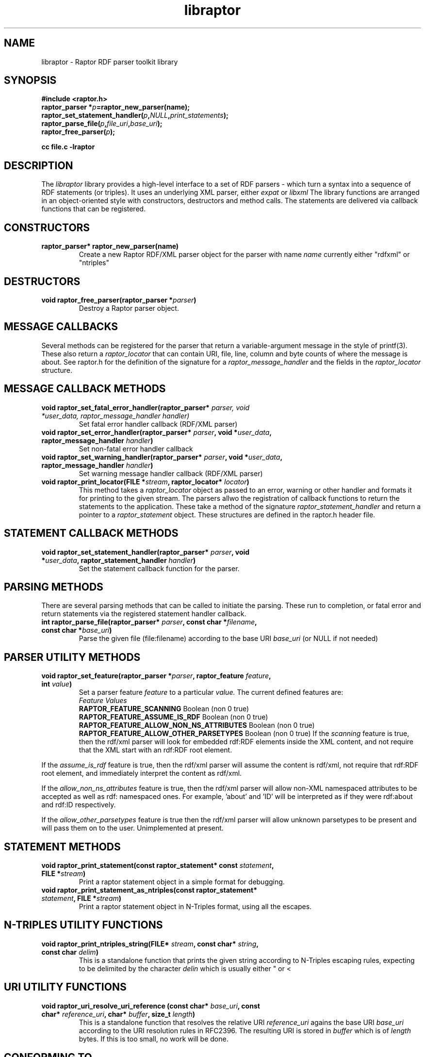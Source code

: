 .\"                                      Hey, EMACS: -*- nroff -*-
.\"
.\" libraptor.3 - Raptor library manual page
.\"
.\" $Id$
.\"
.\" Copyright (C) 2002 David Beckett - http://purl.org/net/dajobe/
.\" Institute for Learning and Research Technology - http://www.ilrt.org/
.\" University of Bristol - http://www.bristol.ac.uk/
.\"
.TH libraptor 3 "2002-06-14"
.\" Please adjust this date whenever revising the manpage.
.SH NAME
libraptor \- Raptor RDF parser toolkit library
.SH SYNOPSIS
.nf
.B #include <raptor.h>
.br
.BI "raptor_parser *" p =raptor_new_parser(name);
.br
.BI raptor_set_statement_handler( p , NULL , print_statements );
.br
.BI raptor_parse_file( p , file_uri , base_uri );
.br
.BI raptor_free_parser( p );
.br

.B cc file.c -lraptor
.br
.fi
.SH DESCRIPTION
The
.I libraptor
library provides a high-level interface to a set of RDF parsers -
which turn a syntax into a sequence of RDF statements (or triples).
It uses an underlying XML parser, either
.I expat
or
.I libxml
.
The library functions are arranged in an object-oriented style with
constructors, destructors and method calls.  The statements are
delivered via callback functions that can be registered.

.SH CONSTRUCTORS
.IP "\fBraptor_parser* raptor_new_parser(name)\fR"
Create a new Raptor RDF/XML parser object for the parser with name
.I name
currently either "rdfxml" or "ntriples"
.SH DESTRUCTORS
.IP "\fBvoid raptor_free_parser(raptor_parser *\fIparser\fB)\fR"
Destroy a Raptor parser object.
.SH "MESSAGE CALLBACKS"
Several methods can be registered for the parser that return
a variable-argument message in the style of printf(3).  These
also return a
.I raptor_locator
that can contain URI, file, line, column and byte counts of where
the message is about.  See raptor.h for the definition of the
signature for a
.I raptor_message_handler
and the fields in the
.I raptor_locator
structure.
.SH "MESSAGE CALLBACK METHODS"
.IP "\fBvoid raptor_set_fatal_error_handler(raptor_parser* \fIparser, void *\fIuser_data, raptor_message_handler handler)\fR"
Set fatal error handler callback (RDF/XML parser)
.IP "\fBvoid raptor_set_error_handler(raptor_parser* \fIparser\fB, void *\fIuser_data\fB, raptor_message_handler \fIhandler\fB)\fR"
Set non-fatal error handler callback
.IP "\fBvoid raptor_set_warning_handler(raptor_parser* \fIparser\fB, void *\fIuser_data\fB, raptor_message_handler \fIhandler\fB)\fR"
Set warning message handler callback (RDF/XML parser)
.IP "\fBvoid raptor_print_locator(FILE *\fIstream\fB, raptor_locator* \fIlocator\fB)\fR"
This method takes a
.I raptor_locator
object as passed to an error, warning or other handler
and formats it for printing to the given stream.
.sH "STATEMENT CALLBACKS"
The parsers allwo the registration of callback functions to return
the statements to the application.  These take a method of the
signature
.I raptor_statement_handler
and return a pointer to a
.I raptor_statement
object.  These structures are defined in the raptor.h header file.
.SH "STATEMENT CALLBACK METHODS"
.IP "\fBvoid raptor_set_statement_handler(raptor_parser* \fIparser\fB, void *\fIuser_data\fB, raptor_statement_handler \fIhandler\fB)\fR"
Set the statement callback function for the parser.

.SH "PARSING METHODS"
There are several parsing methods that can be called
to initiate the parsing.  These run to completion, or fatal error
and return statements via the registered statement handler callback.
.IP "\fBint raptor_parse_file(raptor_parser* \fIparser\fB,  const char *\fIfilename\fB, const char *\fIbase_uri\fB)\fR"
Parse the given file (file:filename) according to the base URI
.I base_uri
(or NULL if not needed)
.SH "PARSER UTILITY METHODS"
.IP "\fBvoid raptor_set_feature(raptor_parser *\fIparser\fB, raptor_feature \fIfeature\fB, int \fIvalue\fB)\fR"
Set a parser feature
.I feature
to a particular
.I value.
The current defined features are:
  \fIFeature                                 Values\fR
  \fBRAPTOR_FEATURE_SCANNING\fR                 Boolean (non 0 true)
  \fBRAPTOR_FEATURE_ASSUME_IS_RDF\fR            Boolean (non 0 true)
  \fBRAPTOR_FEATURE_ALLOW_NON_NS_ATTRIBUTES\fR  Boolean (non 0 true)
  \fBRAPTOR_FEATURE_ALLOW_OTHER_PARSETYPES\fR   Boolean (non 0 true)
If the
.I scanning
feature is true, then the rdf/xml parser will look for embedded
rdf:RDF elements inside the XML content, and not require that the
XML start with an rdf:RDF root element.
.P
If the
.I assume_is_rdf
feature is true, then the rdf/xml parser will assume the content is
rdf/xml, not require that rdf:RDF root element, and immediately
interpret the content as rdf/xml.
.P
If the
.I allow_non_ns_attributes
feature is true, then the rdf/xml parser will allow
non-XML namespaced attributes to be accepted
as well as rdf: namespaced ones.  For example, 'about' and 'ID' will
be interpreted as if they were rdf:about and rdf:ID respectively.
.P
If the
.I allow_other_parsetypes
feature is true then the rdf/xml parser will allow unknown parsetypes
to be present and will pass them on to the user.  Unimplemented at present.
.SH "STATEMENT METHODS"
.IP "\fBvoid raptor_print_statement(const raptor_statement* const \fIstatement\fB, FILE *\fIstream\fB)\fR"
Print a raptor statement object in a simple format for debugging.
.IP "\fBvoid raptor_print_statement_as_ntriples(const raptor_statement* \fIstatement\fB, FILE *\fIstream\fB)\fR"
Print a raptor statement object in N-Triples format, using all the escapes.

.SH "N-TRIPLES UTILITY FUNCTIONS"
.IP "\fBvoid raptor_print_ntriples_string(FILE* \fIstream\fB, const char* \fIstring\fB, const char \fIdelim\fB)\fR"
This is a standalone function that prints the given string
according to N-Triples escaping rules, expecting to be delimited
by the character
.I delin
which is usually either " or <

.SH "URI UTILITY FUNCTIONS"
.IP "\fBvoid raptor_uri_resolve_uri_reference (const char* \fIbase_uri\fB, const char* \fIreference_uri\fB, char* \fIbuffer\fB, size_t \fIlength\fB)\fR"
This is a standalone function that resolves the relative URI
.I reference_uri
agains the base URI
.I base_uri
according to the URI resolution rules in RFC2396.
The resulting URI is stored in
.I buffer
which is of
.I length
bytes.  If this is too small, no work will be done.
.SH "CONFORMING TO"
\fIRDF/XML Syntax (Revised)\fR, 
W3C Working Draft (work in progress),
.UR http://www.w3.org/TR/rdf-syntax-grammar/
http://www.w3.org/TR/rdf-syntax-grammar/
.UE

\fIN-Triples\fR, 
W3C Working Draft (work in progress),
.UR http://www.w3.org/TR/rdf-testcases/#ntriples
http://www.w3.org/TR/rdf-testcases/#ntriples
.UE
.SH SEE ALSO
.BR rdfdump (1)
.SH AUTHOR
Dave Beckett - 
.UR http://purl.org/net/dajobe/
http://purl.org/net/dajobe/
.UE
